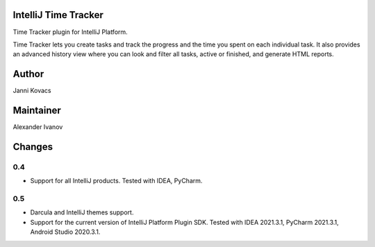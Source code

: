 IntelliJ Time Tracker
=====================

Time Tracker plugin for IntelliJ Platform.

Time Tracker lets you create tasks and track the progress and the time you spent on each individual task. It also provides an advanced history view where you can look and filter all tasks, active or finished, and generate HTML reports.

.. image:: http://plugins.jetbrains.com/oldimg/screenshots/Time_Tracker_2393.png

.. image:: http://plugins.jetbrains.com/oldimg/screenshots/Time_Tracker_2392.png

Author
======

Janni Kovacs 

Maintainer
==========

Alexander Ivanov

Changes
=======

0.4
---

+ Support for all IntelliJ products. Tested with IDEA, PyCharm.

0.5
---

+ Darcula and IntelliJ themes support.
+ Support for the current version of IntelliJ Platform Plugin SDK. Tested with IDEA 2021.3.1, PyCharm 2021.3.1, Android Studio 2020.3.1.
